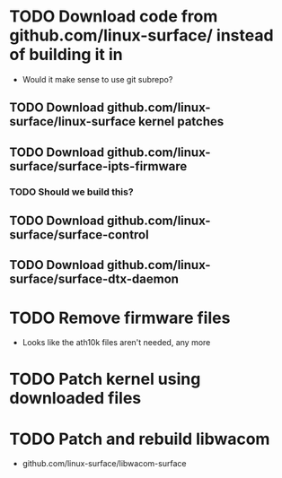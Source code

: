 * TODO Download code from github.com/linux-surface/ instead of building it in
  - Would it make sense to use git subrepo?
** TODO Download github.com/linux-surface/linux-surface kernel patches
** TODO Download github.com/linux-surface/surface-ipts-firmware
*** TODO Should we build this?
** TODO Download github.com/linux-surface/surface-control
** TODO Download github.com/linux-surface/surface-dtx-daemon
* TODO Remove firmware files
  - Looks like the ath10k files aren't needed, any more
* TODO Patch kernel using downloaded files
* TODO Patch and rebuild libwacom
  - github.com/linux-surface/libwacom-surface
